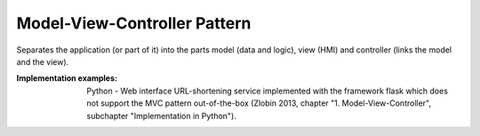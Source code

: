 .. _model_view_controller_pattern:

*****************************
Model-View-Controller Pattern
*****************************

Separates the application (or part of it) into the parts model (data and logic), view (HMI) and controller (links the model and the view).

:Implementation examples: Python - Web interface URL-shortening service implemented with the framework flask which does not support the MVC pattern out-of-the-box (Zlobin 2013, chapter "1. Model-View-Controller", subchapter "Implementation in Python").
